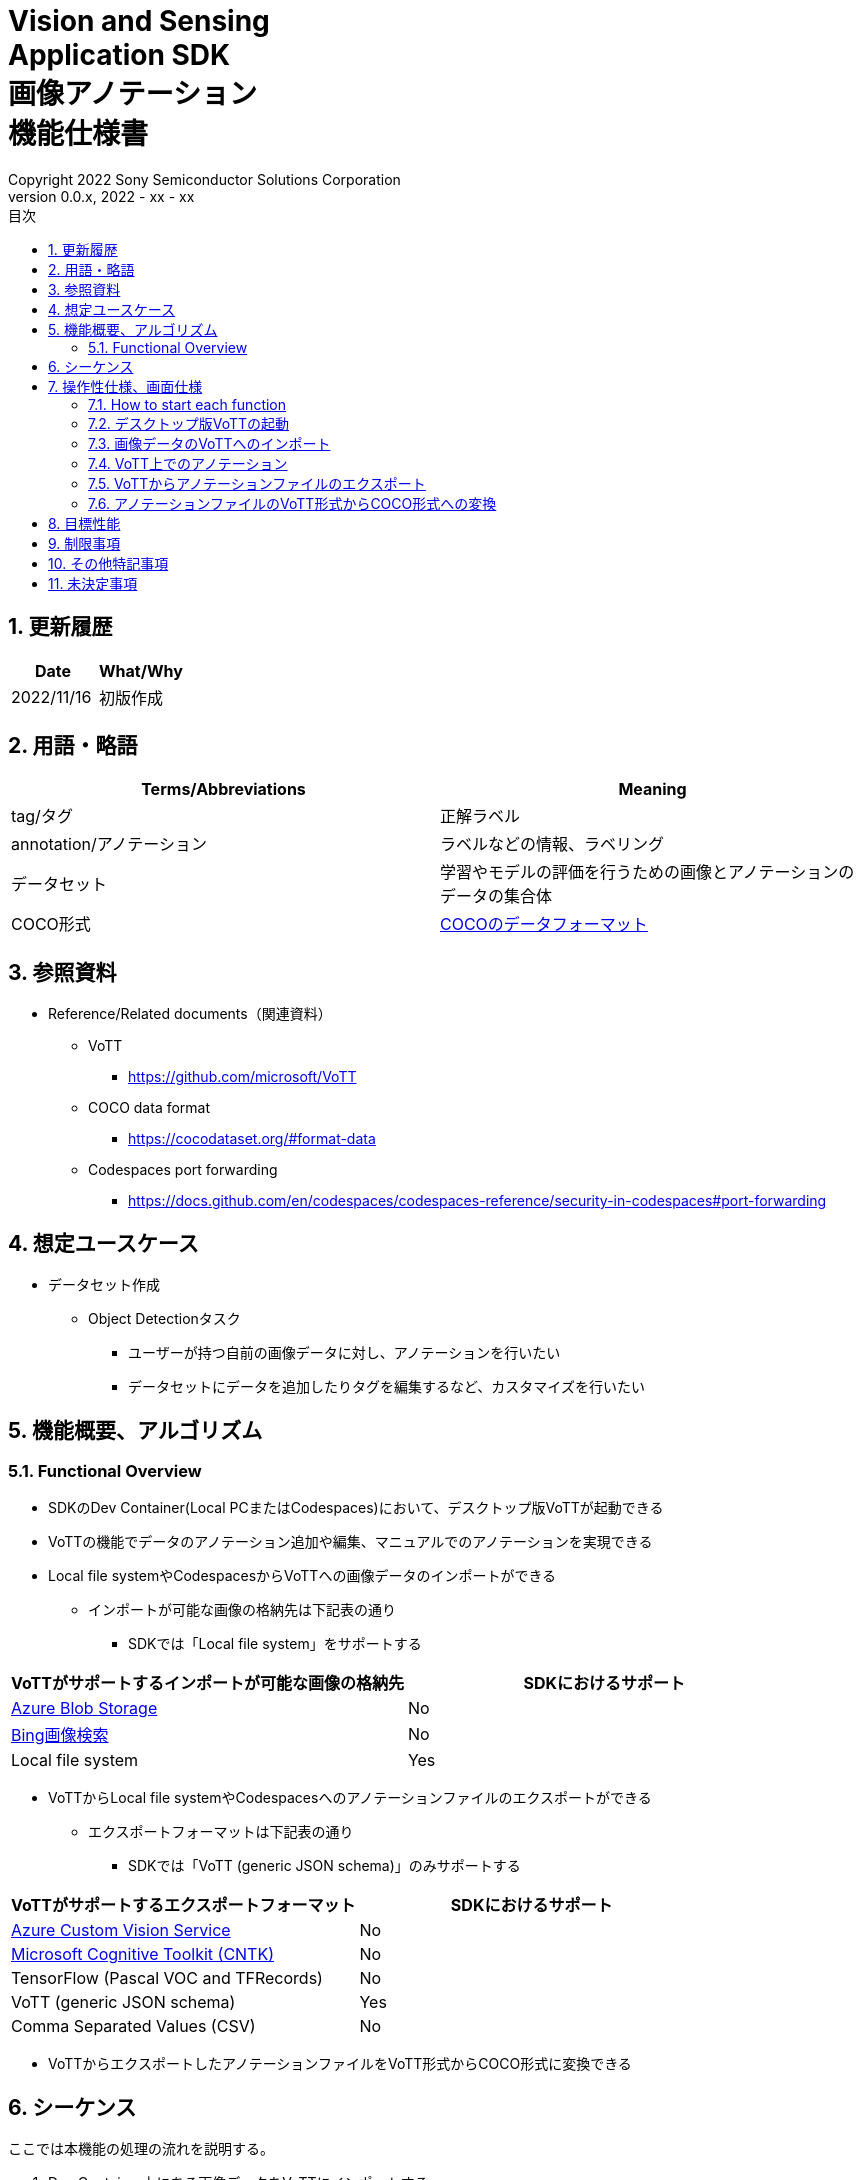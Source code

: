 = Vision and Sensing pass:[<br/>] Application SDK pass:[<br/>] 画像アノテーション pass:[<br/>] 機能仕様書 pass:[<br/>]
:title-page-background-image: image:Trademark.png[fit=none,pdfwidth=50%,position=bottom center]
:sectnums:
:sectnumlevels: 4
:chapter-label:
:author: Copyright 2022 Sony Semiconductor Solutions Corporation
:revdate: 2022 - xx - xx
:revnumber: 0.0.x
:toc:
:toc-title: 目次
:toclevels: 4
:chapter-label:
:document-title-header:
ifndef::imagesdir[:imagesdir: ../../../images]
:lang: ja

== 更新履歴

|===
|Date |What/Why

|2022/11/16
|初版作成
|===

== 用語・略語
|===
|Terms/Abbreviations |Meaning 

|tag/タグ
|正解ラベル

|annotation/アノテーション
|ラベルなどの情報、ラベリング

|データセット
|学習やモデルの評価を行うための画像とアノテーションのデータの集合体

|COCO形式
|<<coco,COCOのデータフォーマット>>
|===

== 参照資料

* Reference/Related documents（関連資料）
** [[vott]]VoTT
*** https://github.com/microsoft/VoTT
** [[coco]]COCO data format
*** https://cocodataset.org/#format-data
** [[portforward]]Codespaces port forwarding
*** https://docs.github.com/en/codespaces/codespaces-reference/security-in-codespaces#port-forwarding

== 想定ユースケース
* データセット作成
** Object Detectionタスク
*** ユーザーが持つ自前の画像データに対し、アノテーションを行いたい
*** データセットにデータを追加したりタグを編集するなど、カスタマイズを行いたい

== 機能概要、アルゴリズム
=== Functional Overview
* SDKのDev Container(Local PCまたはCodespaces)において、デスクトップ版VoTTが起動できる +
* VoTTの機能でデータのアノテーション追加や編集、マニュアルでのアノテーションを実現できる
* Local file systemやCodespacesからVoTTへの画像データのインポートができる
** インポートが可能な画像の格納先は下記表の通り
*** SDKでは「Local file system」をサポートする

|===
|VoTTがサポートするインポートが可能な画像の格納先 |SDKにおけるサポート

|https://docs.microsoft.com/en-us/azure/storage/blobs/storage-blobs-introduction[Azure Blob Storage]
|No

|https://www.microsoft.com/en-us/bing/apis/bing-image-search-api[Bing画像検索]
|No

|Local file system
|Yes

|===

* VoTTからLocal file systemやCodespacesへのアノテーションファイルのエクスポートができる
** エクスポートフォーマットは下記表の通り
*** SDKでは「VoTT (generic JSON schema)」のみサポートする

|===
|VoTTがサポートするエクスポートフォーマット |SDKにおけるサポート

|https://azure.microsoft.com/en-us/services/cognitive-services/custom-vision-service/[Azure Custom Vision Service]
|No

|https://github.com/Microsoft/CNTK[Microsoft Cognitive Toolkit (CNTK)]
|No

|TensorFlow (Pascal VOC and TFRecords)
|No

|VoTT (generic JSON schema)
|Yes

|Comma Separated Values (CSV)
|No

|===

* VoTTからエクスポートしたアノテーションファイルをVoTT形式からCOCO形式に変換できる

== シーケンス
ここでは本機能の処理の流れを説明する。

. Dev Container上にある画像データをVoTTにインポートする
. VoTTでアノテーションを行う
. VoTTにおいてエクスポートを実施すると、アノテーションファイルがDev Container上のファイルシステムに格納される
. Dev Container上で、VoTTからエクスポートされたVoTT形式のアノテーションファイルをCOCO形式に変換を行う

Dev Container上にある画像データをインポートする場合

[mermaid]
----
sequenceDiagram
    Dev Container->>VoTT: 1.画像データのインポート
    VoTT->>VoTT: 2.アノテーション
    VoTT-->>Dev Container: 3.アノテーションファイルのエクスポート
    Dev Container->>Dev Container: 4.COCO形式への変換
----

== 操作性仕様、画面仕様

NOTE: 本仕様書では、SDKが提供するDev Containerに組み込まれたVoTTの操作性仕様を記述する。VoTTを単独で動かす場合の動作については対象外である。

=== How to start each function
. SDK環境を立ち上げ、Topの `**README.md**` をプレビュー表示する
. SDK環境Topの `**README.md**` に含まれるハイパーリンクから、 `**tutorials**` ディレクトリの `**README.md**` にジャンプする
. `**tutorials**` ディレクトリの `**README.md**` に含まれるハイパーリンクから、prepare datasetディレクトリにジャンプする
. prepare datasetディレクトリの `**README.md**` に含まれるハイパーリンクから、annotate imagesディレクトリにジャンプする
. annotate imagesディレクトリの各ファイルから各機能に遷移する

=== デスクトップ版VoTTの起動
. Dev Container起動後に、VS Code UIの「Port」タブから「Port6080」をブラウザで開く
** 起動完了すると、noVNC接続画面が表示される
. noVNCの接続画面から、VoTTの使用方法を記載した<<novncpassword,Notebookに記載しているパスワード>>を入力する
** 認証に成功すると、デスクトップに接続される
. 接続したデスクトップ画面でターミナルを開き、VoTT起動コマンドを実行する
** コマンド実行後、デスクトップ版VoTTが起動する

「1.」、「2.」について下記参照。 +
Fluxboxを使用してDevelopment ContainerのGUI環境を作成。noVNCを使用してブラウザからコンテナにアクセスする。noVNCにはポートフォワードで接続する。 +

NOTE: Codespacesで動作させる場合（Browser）では、 <<limitation,noVNC接続が数分で切断される現象>> あり。

=== 画像データのVoTTへのインポート
* Dev Containerから画像をインポートする場合
. VoTTの「Connection Settings」機能から「Local file system」を選択する
. Dev Container上の、画像を格納したフォルダを設定する +
. インポートを実行する
** インポート手順は <<vott,VoTTのドキュメント>> 参照

NOTE: 画像データのインポートはVoTTの機能で実現する。したがってインポート機能自体は本SDKの範囲外である。


=== VoTT上でのアノテーション
. VoTT上でアノテーションを実行する
** アノテーション手順は <<vott,VoTTのドキュメント>> 参照

NOTE: アノテーションはVoTTの機能で実現する。したがってアノテーション機能自体は本SDKの範囲外である。


=== VoTTからアノテーションファイルのエクスポート
. VoTTの「Connection Settings」機能から「Local file system」を選択する
. 画像を保存するDev Container上のフォルダを設定する +
. エクスポートを実行する

NOTE: アノテーションファイルのエクスポートはVoTTの機能で実現する。したがってエクスポート機能自体は本SDKの範囲外である。

=== アノテーションファイルのVoTT形式からCOCO形式への変換
* 前提条件
. 事前にVoTTでアノテーションを行い、VoTT形式でのエクスポートを行っておく
** VoTT形式でエクスポートするための設定は下記：
*** VoTTのプロジェクトを開き、「Export Settings」の「Provider」で「VoTT JSON」形式を選択

* 変換
. VoTT形式をCOCO形式に変換するNotebookを実行する
. Notebookを実行して出力されるドロップダウンリストから、インプットとなるVoTT形式のアノテーションファイルを選択する
. Notebookを実行して出力されるテキストボックスに、アウトプットとなるCOCO形式のアノテーションファイルを格納するフォルダパス、ファイル名を入力する
** ファイルの格納先となる、Dev Containerのフォルダを設定する
. 1.に引き続き、VoTT形式をCOCO形式に変換するNotebookを実行する
** 設定した格納先にCOCO形式のアノテーションファイルが格納される

== 目標性能
* ユーザビリティ
** SDKの環境構築完了後、追加のインストール手順なしに、VoTTを使用できること
*** ただし、VoTTの初回起動時は、VoTTのビルドを実施するため起動に実績として1分程度かかる
*** 実績は下記条件にて計測

|===
|項目 |内容

|CPU
|Intel® Core™ i7-8665U CPU @ 1.90GHz 2.11 GHz

|RAM
|16.0 GB

|OS
|Windows 10 バージョン 21H2

|WSL2
|Ubuntu-20.04
|===


== 制限事項
* CodespacesのMachine Typeが最小構成(2-core)だとVoTTのDesktop版が起動失敗するため、4-core以上のMachine Typeを選択する必要がある
* [[limitation]]CodespacesでnoVNC接続が数分で切断される場合がある
** Codespacesから https://docs.github.com/en/enterprise-cloud@latest/codespaces/developing-in-codespaces/using-codespaces-in-visual-studio-code[VS Code desktop]を起動するとこの現象を回避できる

== その他特記事項
* SDK内で定義するエラーコード、メッセージはなし
* [[novncpassword]]noVNCパスワードをドキュメントに記載することについて
** Codespacesの<<portforward,port forward>>がデフォルトでprivate設定になっており、コンテナの作成者以外がそのポートにアクセスできないようになっているため、セキュリティ上の問題はなし

== 未決定事項
なし